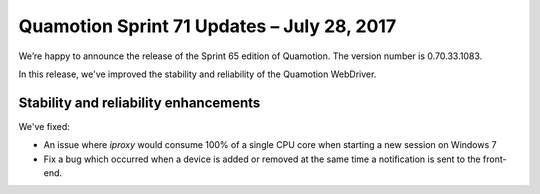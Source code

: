 Quamotion Sprint 71 Updates – July 28, 2017
===========================================

We’re happy to announce the release of the Sprint 65 edition of Quamotion. 
The version number is 0.70.33.1083.

In this release, we've  improved the stability and reliability of the Quamotion WebDriver.

Stability and reliability enhancements
--------------------------------------

We've fixed:

* An issue where `iproxy` would consume 100% of a single CPU core when starting a new session on Windows 7
* Fix a bug which occurred when a device is added or removed at the same time a notification is sent to the front-end.